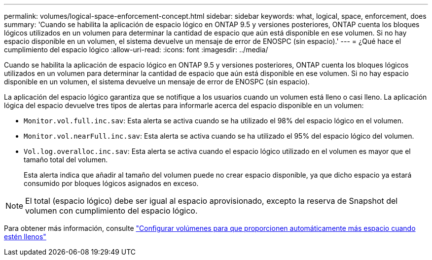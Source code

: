 ---
permalink: volumes/logical-space-enforcement-concept.html 
sidebar: sidebar 
keywords: what, logical, space, enforcement, does 
summary: 'Cuando se habilita la aplicación de espacio lógico en ONTAP 9.5 y versiones posteriores, ONTAP cuenta los bloques lógicos utilizados en un volumen para determinar la cantidad de espacio que aún está disponible en ese volumen. Si no hay espacio disponible en un volumen, el sistema devuelve un mensaje de error de ENOSPC (sin espacio).' 
---
= ¿Qué hace el cumplimiento del espacio lógico
:allow-uri-read: 
:icons: font
:imagesdir: ../media/


[role="lead"]
Cuando se habilita la aplicación de espacio lógico en ONTAP 9.5 y versiones posteriores, ONTAP cuenta los bloques lógicos utilizados en un volumen para determinar la cantidad de espacio que aún está disponible en ese volumen. Si no hay espacio disponible en un volumen, el sistema devuelve un mensaje de error de ENOSPC (sin espacio).

La aplicación del espacio lógico garantiza que se notifique a los usuarios cuando un volumen está lleno o casi lleno. La aplicación lógica del espacio devuelve tres tipos de alertas para informarle acerca del espacio disponible en un volumen:

* `Monitor.vol.full.inc.sav`: Esta alerta se activa cuando se ha utilizado el 98% del espacio lógico en el volumen.
* `Monitor.vol.nearFull.inc.sav`: Esta alerta se activa cuando se ha utilizado el 95% del espacio lógico del volumen.
* `Vol.log.overalloc.inc.sav`: Esta alerta se activa cuando el espacio lógico utilizado en el volumen es mayor que el tamaño total del volumen.
+
Esta alerta indica que añadir al tamaño del volumen puede no crear espacio disponible, ya que dicho espacio ya estará consumido por bloques lógicos asignados en exceso.



[NOTE]
====
El total (espacio lógico) debe ser igual al espacio aprovisionado, excepto la reserva de Snapshot del volumen con cumplimiento del espacio lógico.

====
Para obtener más información, consulte https://docs.netapp.com/us-en/ontap/volumes/configure-automatic-provide-space-when-full-task.html["Configurar volúmenes para que proporcionen automáticamente más espacio cuando estén llenos"]
